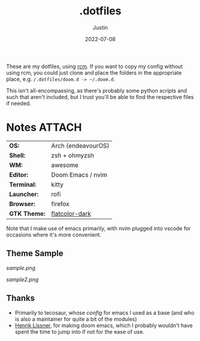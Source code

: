 #+title: .dotfiles
#+author: Justin
#+date: 2022-07-08

These are my dotfiles, using [[https://github.com/thoughtbot/rcm][rcm]]. If you
want to copy my config without using rcm, you could just clone and place the
folders in the appropriate place, e.g.  =/.dotfiles/doom.d -> ~/.doom.d=.

This isn't all-encompassing, as there's probably some python scripts and such
that aren't included, but I trust you'll be able to find the respective files if needed.

* Notes :ATTACH:
:PROPERTIES:
:ID:       c7691611-40ba-482f-8665-8fbbfac90d6c
:END:

|            |                            |
|------------+----------------------------|
| *OS:*        | Arch (endeavourOS)         |
| *Shell:*     | zsh + ohmyzsh              |
| *WM:*        | awesome                    |
| *Editor:*    | Doom Emacs / nvim          |
| *Terminal:*  | kitty                      |
| *Launcher:*  | rofi                       |
| *Browser:*   | firefox                    |
| *GTK Theme:* | [[https://github.com/jasperro/FlatColor][flatcolor-dark]]             |

Note that I make use of emacs primarily, with nvim plugged into vscode for
occasions where it's more convenient.

** Theme Sample

[[sample.png]]

[[sample2.png]]

** Thanks

- Primarily to tecosaur, whose [[tecosaur.github.io/emacs-config/config.html][config]] for emacs I used as a base (and who is
  also a maintainer for quite a bit of the modules)
- [[https://github.com/hlissner][Henrik Lissner]], for making doom emacs, which I probably wouldn't have spent
  the time to jump into if not for the ease of use.
